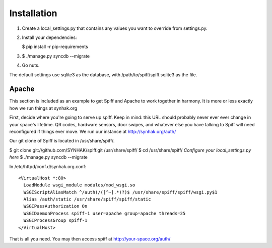 Installation
============

1. Create a local\_settings.py that contains any values you want to
   override from settings.py.

2. Install your dependencies:

   $ pip install -r pip-requirements

3. $ ./manage.py syncdb --migrate

4. Go nuts.

The default settings use sqlite3 as the database, with
/path/to/spiff/spiff.sqlite3 as the file.

Apache
------

This section is included as an example to get Spiff and Apache to work
together in harmony. It is more or less exactly how we run things at
synhak.org

First, decide where you're going to serve up spiff. Keep in mind: this
URL should probably never ever ever change in your space's lifetime. QR
codes, hardware sensors, door swipes, and whatever else you have talking
to Spiff will need reconfigured if things ever move. We run our instance
at http://synhak.org/auth/

Our git clone of Spiff is located in /usr/share/spiff/.

$ git clone git://github.com/SYNHAK/spiff.git /usr/share/spiff/ $ cd
/usr/share/spiff/ *Configure your local\_settings.py here* $ ./manage.py
syncdb --migrate

In /etc/httpd/conf.d/synhak.org.conf:

::

    <VirtualHost *:80>
      LoadModule wsgi_module modules/mod_wsgi.so
      WSGIScriptAliasMatch ^/auth(/([^~].*)?)$ /usr/share/spiff/spiff/wsgi.py$1
      Alias /auth/static /usr/share/spiff/spiff/static
      WSGIPassAuthorization On
      WSGIDaemonProcess spiff-1 user=apache group=apache threads=25
      WSGIProcessGroup spiff-1
    </VirtualHost>

That is all you need. You may then access spiff at
http://your-space.org/auth/


